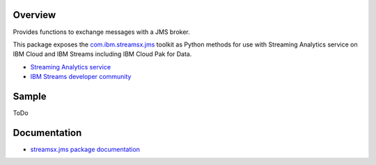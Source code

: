Overview
========

Provides functions to exchange messages with a JMS broker.

This package exposes the `com.ibm.streamsx.jms <https://ibmstreams.github.io/streamsx.jms/>`_ toolkit as Python methods for use with Streaming Analytics service on
IBM Cloud and IBM Streams including IBM Cloud Pak for Data.

* `Streaming Analytics service <https://console.ng.bluemix.net/catalog/services/streaming-analytics>`_
* `IBM Streams developer community <https://developer.ibm.com/streamsdev/>`_


Sample
======

ToDo


Documentation
=============

* `streamsx.jms package documentation <http://streamsxjms.readthedocs.io>`_


